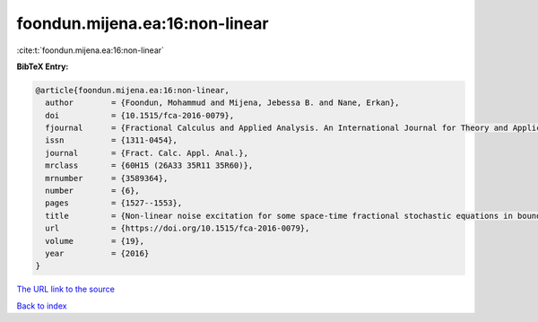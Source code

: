 foondun.mijena.ea:16:non-linear
===============================

:cite:t:`foondun.mijena.ea:16:non-linear`

**BibTeX Entry:**

.. code-block:: bibtex

   @article{foondun.mijena.ea:16:non-linear,
     author        = {Foondun, Mohammud and Mijena, Jebessa B. and Nane, Erkan},
     doi           = {10.1515/fca-2016-0079},
     fjournal      = {Fractional Calculus and Applied Analysis. An International Journal for Theory and Applications},
     issn          = {1311-0454},
     journal       = {Fract. Calc. Appl. Anal.},
     mrclass       = {60H15 (26A33 35R11 35R60)},
     mrnumber      = {3589364},
     number        = {6},
     pages         = {1527--1553},
     title         = {Non-linear noise excitation for some space-time fractional stochastic equations in bounded domains},
     url           = {https://doi.org/10.1515/fca-2016-0079},
     volume        = {19},
     year          = {2016}
   }
`The URL link to the source <https://doi.org/10.1515/fca-2016-0079>`_


`Back to index <../By-Cite-Keys.html>`_
